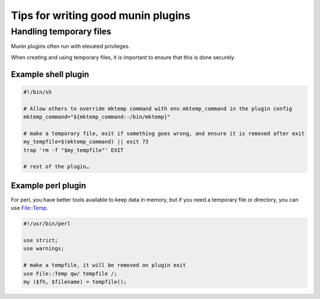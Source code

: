 .. _plugin-writing-tips:

======================================
 Tips for  writing good munin plugins
======================================

Handling temporary files
========================

Munin plugins often run with elevated privileges.

When creating and using temporary files, it is important to ensure that this is done securely.

Example shell plugin
--------------------

.. code-block:: bash

  #!/bin/sh

  # Allow others to override mktemp command with env.mktemp_command in the plugin config
  mktemp_command="${mktemp_command:-/bin/mktemp}"

  # make a temporary file, exit if something goes wrong, and ensure it is removed after exit
  my_tempfile=$(mktemp_command) || exit 73
  trap 'rm -f "$my_tempfile"' EXIT

  # rest of the plugin…

Example perl plugin
-------------------

For perl, you have better tools available to keep data in memory, but if you need a temporary file
or directory, you can use `File::Temp <https://metacpan.org/pod/File::Temp>`_.

.. code-block:: perl

  #!/usr/bin/perl

  use strict;
  use warnings;

  # make a tempfile, it will be removed on plugin exit
  use File::Temp qw/ tempfile /;
  my ($fh, $filename) = tempfile();
